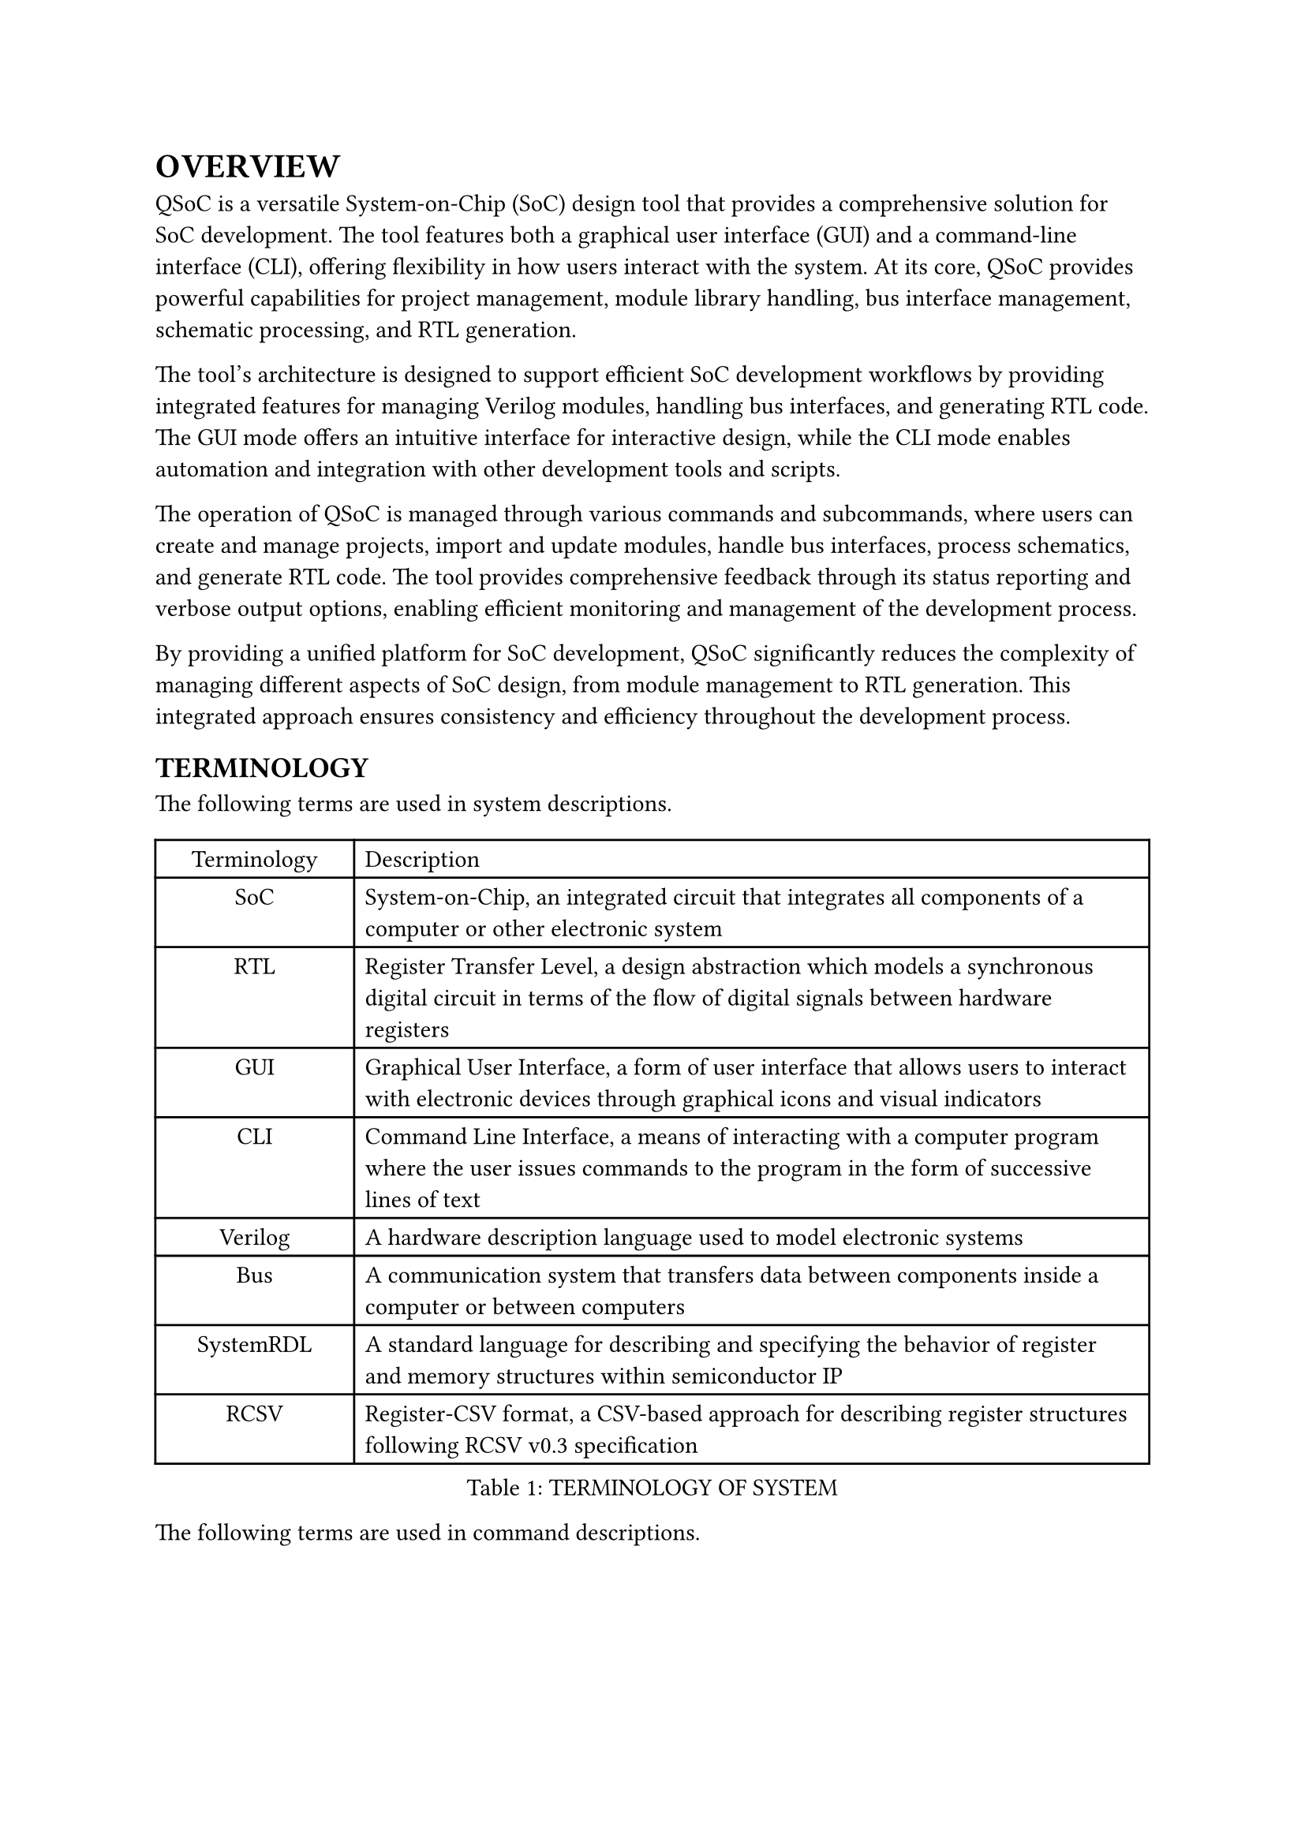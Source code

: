 = OVERVIEW
<overview>
QSoC is a versatile System-on-Chip (SoC) design tool that provides a comprehensive
solution for SoC development. The tool features both a graphical user interface
(GUI) and a command-line interface (CLI), offering flexibility in how users
interact with the system. At its core, QSoC provides powerful capabilities for
project management, module library handling, bus interface management, schematic
processing, and RTL generation.

The tool's architecture is designed to support efficient SoC development workflows
by providing integrated features for managing Verilog modules, handling bus
interfaces, and generating RTL code. The GUI mode offers an intuitive interface
for interactive design, while the CLI mode enables automation and integration
with other development tools and scripts.

The operation of QSoC is managed through various commands and subcommands, where
users can create and manage projects, import and update modules, handle bus
interfaces, process schematics, and generate RTL code. The tool provides
comprehensive feedback through its status reporting and verbose output options,
enabling efficient monitoring and management of the development process.

By providing a unified platform for SoC development, QSoC significantly reduces
the complexity of managing different aspects of SoC design, from module
management to RTL generation. This integrated approach ensures consistency and
efficiency throughout the development process.

== TERMINOLOGY
<terminology>
The following terms are used in system descriptions.

#figure(
  align(center)[#table(
      columns: (0.25fr, 1fr),
      align: (auto, left),
      table.header([Terminology], [Description]),
      table.hline(),
      [SoC], [System-on-Chip, an integrated circuit that integrates all components of a computer or other electronic system],
      [RTL], [Register Transfer Level, a design abstraction which models a synchronous digital circuit in terms of the flow of digital signals between hardware registers],
      [GUI], [Graphical User Interface, a form of user interface that allows users to interact with electronic devices through graphical icons and visual indicators],
      [CLI], [Command Line Interface, a means of interacting with a computer program where the user issues commands to the program in the form of successive lines of text],
      [Verilog], [A hardware description language used to model electronic systems],
      [Bus], [A communication system that transfers data between components inside a computer or between computers],
      [SystemRDL], [A standard language for describing and specifying the behavior of register and memory structures within semiconductor IP],
      [RCSV], [Register-CSV format, a CSV-based approach for describing register structures following RCSV v0.3 specification],
    )],
  caption: [TERMINOLOGY OF SYSTEM],
  kind: table,
)

The following terms are used in command descriptions.

#figure(
  align(center)[#table(
      columns: (0.25fr, 1fr),
      align: (auto, left),
      table.header([Terminology], [Description]),
      table.hline(),
      [Command], [A primary operation in QSoC CLI],
      [Subcommand], [A secondary operation under a main command],
      [Option], [A parameter that modifies the behavior of a command],
      [Argument], [A value provided to a command or option],
      [Verbose], [Detailed output level for debugging and monitoring],
    )],
  caption: [TERMINOLOGY OF COMMANDS],
  kind: table,
)

== QSoC
<qsoc>
QSoC is primarily used for SoC design and development.

#quote(block: true)[
  QSoC provides both GUI and CLI interfaces for SoC development. While the GUI
  offers an intuitive interface for interactive design, the CLI enables
  automation and integration with other development tools. Users can choose the
  interface that best suits their workflow and requirements.
]

#pagebreak()
